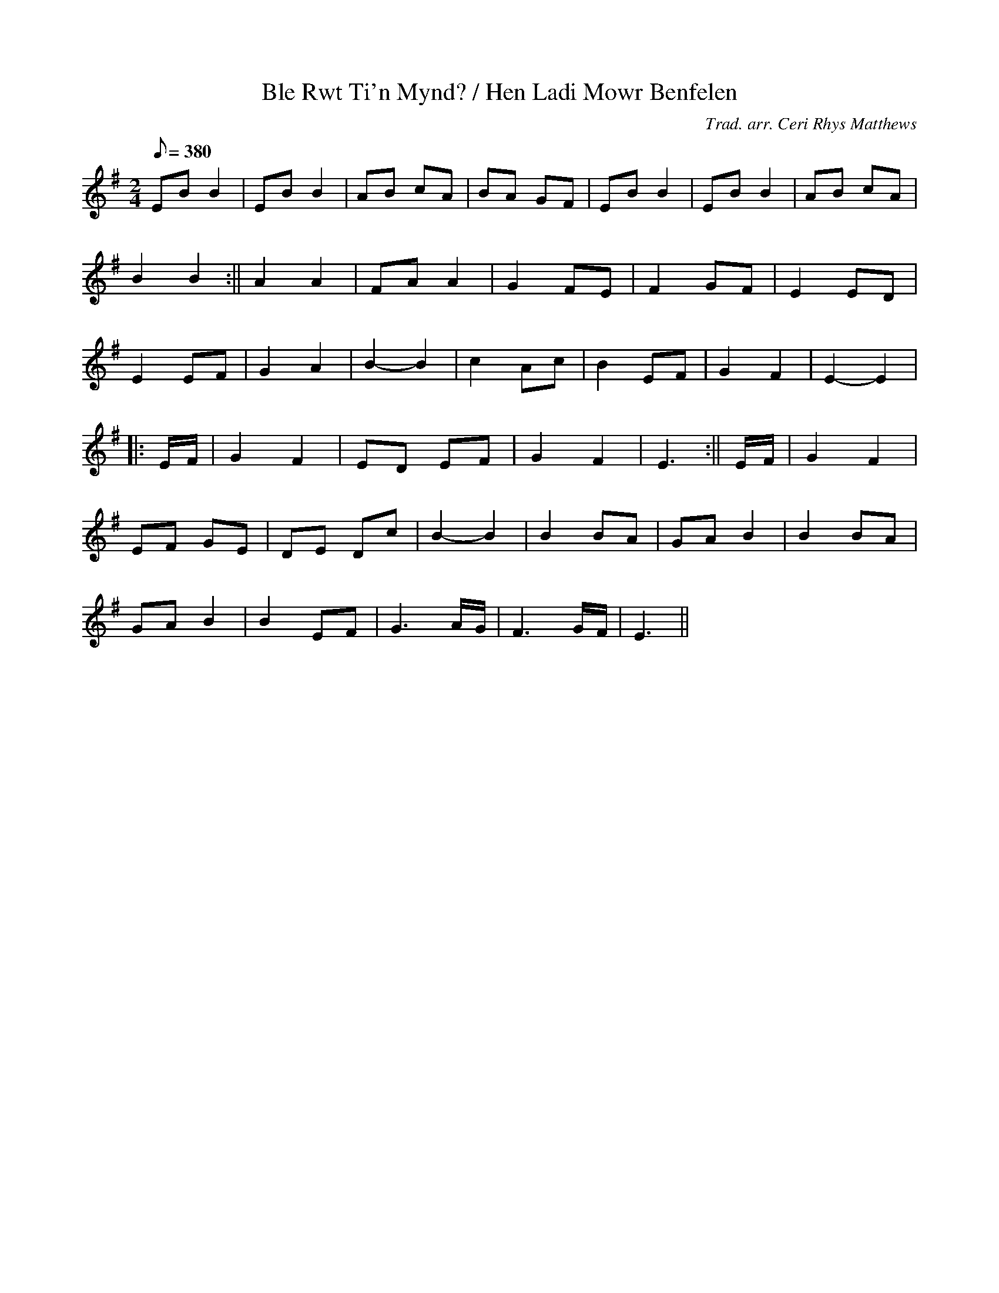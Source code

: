 X:193
T:Ble Rwt Ti'n Mynd? / Hen Ladi Mowr Benfelen
M:2/4
L:1/8
Q:380
C:Trad. arr. Ceri Rhys Matthews
R:Ronde
N:Breton dance arrangement. Repeat each tune as required
K:G
EB B2 | EB B2 | AB cA | BA GF | EB B2 | EB B2 | AB cA|
B2 B2 :|| A2 A2 | FA A2 | G2 FE | F2 GF | E2 ED |
E2 EF | G2 A2 | B2- B2 | c2 Ac | B2 EF | G2 F2 | E2-E2|
||:E/F/ | G2 F2 | ED EF | G2 F2 | E3 :|| E/F/ | G2 F2 |
EF GE | DE Dc | B2- B2 | B2 BA | GA B2 | B2 BA |
GA B2 | B2 EF | G3 A/G/ | F3 G/F/ | E3 ||
